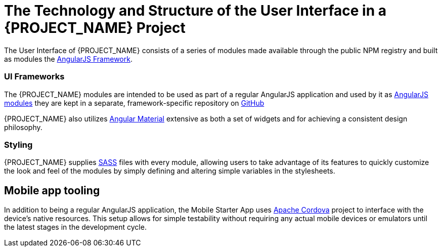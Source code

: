 [id='{context}-ref-ui-technology']
= The Technology and Structure of the User Interface in a {PROJECT_NAME} Project

The User Interface of {PROJECT_NAME} consists of a series of modules made available through the public NPM registry and built as modules the link:https://angularjs.org/[AngularJS Framework]. 

=== UI Frameworks

The {PROJECT_NAME} modules are intended to be used as part of a regular AngularJS application and used by it as link:https://docs.angularjs.org/guide/module[AngularJS modules] they are kept in a separate, framework-specific repository on link:https://github.com/feedhenry-raincatcher/raincatcher-angularjs/[GitHub]

{PROJECT_NAME} also utilizes link:https://material.angularjs.org/latest/[Angular Material] extensive as both a set of widgets and for achieving a consistent design philosophy.

=== Styling

{PROJECT_NAME} supplies link:http://sass-lang.com/[SASS] files with every module, allowing users to take advantage of its features to quickly customize the look and feel of the modules by simply defining and altering simple variables in the stylesheets.

== Mobile app tooling

In addition to being a regular AngularJS application, the Mobile Starter App uses link:https://cordova.apache.org/[Apache Cordova] project to interface with the device's native resources. This setup allows for simple testability without requiring any actual mobile devices or emulators until the latest stages in the development cycle.
